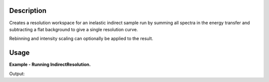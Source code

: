 .. algorithm::

.. summary::

.. alias::

.. properties::

Description
-----------

Creates a resolution workspace for an inelastic indirect sample run by
summing all spectra in the energy transfer and subtracting a flat background to
give a single resolution curve.

Rebinning and intensity scaling can optionally be applied to the result.

Usage
-----

**Example - Running IndirectResolution.**

.. testcode:: ExIndirectResolutionSimple

    resolution = IndirectResolution(InputFiles='IRS26173.raw',
                                    Instrument='IRIS',
                                    Analyser='graphite',
                                    Reflection='002',
                                    DetectorRange=[3, 53],
                                    BackgroundRange=[-0.16, -0.14],
                                    RebinParam='-0.175,0.002,0.175')

    print 'Number of histograms: %d' % resolution.getNumberHistograms()
    print 'Number of bins: %d' % resolution.blocksize()

Output:

.. testoutput:: ExIndirectResolutionSimple

    Number of histograms: 1
    Number of bins: 175

.. categories::
